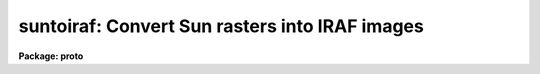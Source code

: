 .. _suntoiraf:

suntoiraf: Convert Sun rasters into IRAF images
===============================================

**Package: proto**

.. raw:: html

  </tr></table><p>
  <h3>Name</h3>
  <!-- BeginSection: 'NAME' -->
  <p>
  suntoiraf -- convert Sun raster files into IRAF images
  </p>
  <!-- EndSection:   'NAME' -->
  <h3>Usage</h3>
  <!-- BeginSection: 'USAGE' -->
  <p>
  suntoiraf input
  </p>
  <!-- EndSection:   'USAGE' -->
  <h3>Parameters</h3>
  <!-- BeginSection: 'PARAMETERS' -->
  <dl>
  <dt><b>names</b></dt>
  <!-- Sec='PARAMETERS' Level=0 Label='names' Line='names' -->
  <dd>List of raster files to be converted.  The output image names will be
  the same as the individual input file names with a <tt>".imh"</tt> appended
  (assuming that you are using the Old Image Format).  Rasterfiles with
  an extension of `.ras', will have the extension omitted.  The images will
  appear in the same directory as the raster files, typically the <b>Unix</b>
  login directory when the task is used within an imtool R_DISPOSE string.
  </dd>
  </dl>
  <dl>
  <dt><b>apply_lut = yes</b></dt>
  <!-- Sec='PARAMETERS' Level=0 Label='apply_lut' Line='apply_lut = yes' -->
  <dd>Apply the lookup table translation to each pixel?  If <b>apply_lut</b> =
  no, the pixel values will be taken directly from the raster file.  If
  <b>apply_lut</b> = yes, an NTSC weighted translation from the rasterfile's
  color lookup table will be applied to each pixel to convert to grayscale.
  </dd>
  </dl>
  <dl>
  <dt><b>delete = no</b></dt>
  <!-- Sec='PARAMETERS' Level=0 Label='delete' Line='delete = no' -->
  <dd>Delete the rasterfile after making the image?  This is useful for making
  automated (Unix or IRAF) scripts for producing photographic or other hardcopy.
  </dd>
  </dl>
  <dl>
  <dt><b>verbose = yes</b></dt>
  <!-- Sec='PARAMETERS' Level=0 Label='verbose' Line='verbose = yes' -->
  <dd>Print informative information while the transformation is occurring?
  </dd>
  </dl>
  <dl>
  <dt><b>listonly = no</b></dt>
  <!-- Sec='PARAMETERS' Level=0 Label='listonly' Line='listonly = no' -->
  <dd>List the rasterfile header information instead?
  </dd>
  </dl>
  <dl>
  <dt><b>yflip = yes</b></dt>
  <!-- Sec='PARAMETERS' Level=0 Label='yflip' Line='yflip = yes' -->
  <dd>Flip the output image top to bottom?  Rasterfiles are stored in reverse
  vertical order from IRAF images.
  </dd>
  </dl>
  <!-- EndSection:   'PARAMETERS' -->
  <h3>Description</h3>
  <!-- BeginSection: 'DESCRIPTION' -->
  <p>
  <b>Suntoiraf</b> will convert Sun raster files into IRAF images.  This is
  useful, for example, to make <b>solitaire</b> photographic prints or
  other hardcopy from an <b>imtool</b> window (see IMTOOL HINTS, below).
  </p>
  <p>
  For general use, <b>suntoiraf</b> will convert non-run-length-encoded
  Sun rasterfiles into IRAF images.  The output image will have the same
  name as the input rasterfile, but with a `.imh' (or other IRAF image
  extension) appended.  If the rasterfile has an extension of `.ras', this
  extension will be omitted from the image name.
  </p>
  <p>
  If <b>apply_lut</b> = no, the (typically 8 bit) pixel values will be
  copied directly to the output with no interpretation.  If <b>apply_lut</b>
  = yes, the NTSC equalization weighting will be applied to the RGB lookup
  table to convert the color rasterfile to a grayscale image.  The weights
  are 0.299, 0.587, and 0.114 for the red, green, and blue LUT entries,
  respectively.
  </p>
  <p>
  Various options are available to tailor the operation of the task to
  your (or your script's) precise liking.  If <b>delete</b> = yes, the
  input raster file will be removed from the disk after the image
  conversion.  This is useful in script applications.  If <b>verbose</b> =
  yes, a running commentary will be presented, otherwise the operation of
  the task is silent except for error messages.  If <b>listonly</b> = yes,
  the task will report information about each input rasterfile, rather
  than converting it.  If <b>yflip</b> = yes, the storage order of the
  lines of the output image will be inverted from the input rasterfile.
  Since the display convention is inverted for rasterfiles relative to
  IRAF images, this will result in an upright output image.  On the other
  hand, if <b>yflip</b> = no, the storage order will be preserved at the
  expense of the output orientation appearing inverted.
  </p>
  <!-- EndSection:   'DESCRIPTION' -->
  <h3>Imtool hints</h3>
  <!-- BeginSection: 'IMTOOL HINTS' -->
  <p>
  One possible first step in making a hardcopy is to create the raster files
  from the imtool window.  The recommended way to do this is to select <tt>"Imcopy"</tt>
  from the imtool frame menu.  If the menu is popped up by positioning the
  cursor on the right hand side of the window frame (and away from the edge
  of the screen), the menu won't overlay the window, possibly contaminating
  the hardcopy.  The resulting raster file will save not only the pixels from
  the imtool buffer but also the lookup table information.
  </p>
  <p>
  Another way to generate an imtool screendump is to use the &lt;F7&gt; function
  key, but this requires care because of the possibility of catching cursor
  fallout in the solitaire.  If you do use the &lt;F7&gt; function key, position the
  cursor to minimize its visual impact.  The cursor will appear in the
  hardcopy (solitaire) unless it happens to blink out at the moment that
  the hardcopy is made.
  </p>
  <p>
  A possibly confusing choice is the <tt>"Save"</tt> option in the imtool setup menu.
  This is inappropriate because no lookup table information is preserved.
  </p>
  <p>
  Only the portion of the frame buffer that is displayed in the window
  will be snapped - what you see is what you get.
  </p>
  <p>
  If you have to adjust the contrast and brightness of the image very
  much by using the right mouse button, you may want to redisplay the
  image using a different Z1 and Z2.  This will preserve the grayscale
  resolution in cases in which the <tt>"effective"</tt> Z1 and Z2 are much
  different than the <tt>"actual"</tt> Z1 and Z2.
  </p>
  <p>
  In the setup menu try:
  </p>
  <pre>
      Show colorbar:	No
      Background color:	black
  </pre>
  <p>
  The choice of the background color may have an effect on any graphics
  in the frame.
  </p>
  <p>
  If you use the <b>imttodmd</b> shell script available at NOAO/Tucson,
  the pixel files for the images will be created in the IRAF directory
  `tmp$', which is typically the UNIX directory `/tmp/'.  If you have
  trouble with this directory filling up, the pixel files may be placed
  into another directory by setting the UNIX environment variable `tmp'
  to the desired pathname:
  </p>
  <pre>
      % setenv tmp '/scr1/v13/pixels/'
  </pre>
  <p>
  *before* starting up IMTOOL (IN THE PARENT SHELL OF THE IMTOOL).
  Note that if this is set when IRAF is entered, all IRAF temporary
  files will end up in this directory.
  </p>
  <!-- EndSection:   'IMTOOL HINTS' -->
  <h3>Examples</h3>
  <!-- BeginSection: 'EXAMPLES' -->
  <p>
  These are rather specific to NOAO/Tucson, but may suggest ways that the
  task may be useful to you.
  </p>
  <p>
  To configure imtool for one button solitaire operation:
  </p>
  <p>
  The Unix shell script, <tt>"/ursa/iraf/extern/nlocal/lib/imttodmd"</tt> (on
  Ursa and its kin) can be used to make imtool solitaire prints.  The
  script may move to /usr/local/bin in the future and would thus be
  available like any other unix command.  Imttodmd is meant to be
  called directly by the imtool.  For example, place these lines in
  your `.login' file:
  </p>
  <pre>
      setenv R_RASTERFILE 'snap.%d'
      setenv R_DISPOSE '/ursa/iraf/extern/nlocal/lib/imttodmd %s'
  </pre>
  <p>
  More recent versions of imtool also allow setting these strings from
  the setup panel.
  </p>
  <p>
  The parent shell of the imtool must have these variables defined in
  its environment prior to starting imtool.  If you aren't sure what
  this means, the simplest thing to do is to edit these lines into
  your <b>.login</b>, log off of the workstation <b>completely</b>, and
  log back into Unix, Sunview, and IRAF.
  </p>
  <p>
  Pressing &lt;F7&gt; will send snaps directly to the solitaire queue, leaving
  no intermediate files.  Only the windowed portion of the frame buffer
  will be snapped.  The necessary files will twinkle in and out of
  existence in the current working directory of the imtool, typically
  your Unix login directory.  Your windows will be frozen until the
  solitaire is safely on its way, at which time the screen will beep.
  This should take on the order of half a minute for a 512 square
  imtool on a lightly loaded system.  If faster response is needed,
  the script may be run in the background:
  </p>
  <pre>
      setenv R_DISPOSE    '/ursa/iraf/extern/nlocal/lib/imttodmd %s &amp;'
  </pre>
  <p>
  Care should be taken in this case to avoid having too many
  (<b>too many is typically more than one</b>) background job running
  at once.
  </p>
  <p>
  To make one-button snap files and solitaires:
  </p>
  <p>
  The <b>imttodmd</b> script has various options for leaving the
  intermediate files around.  To leave the snap images in your
  directory and also make solitaires (i.e., if you are highly
  suspicious by nature) set the variable:
  </p>
  <pre>
      setenv R_DISPOSE    '/ursa/iraf/extern/nlocal/lib/imttodmd -image %s'
  </pre>
  <p>
  To only make the images, with no solitaire output:
  </p>
  <pre>
      setenv R_DISPOSE    '/ursa/iraf/extern/nlocal/lib/imttodmd -nocrt %s'
  </pre>
  <p>
  This will allow you to run a single CRTPICT job after collecting all
  the snap files.
  </p>
  <p>
  To make solitaires from an imtool window, the old way:
  </p>
  <p>
  Enter this from the UNIX shell, <b>before starting suntools</b>:
  </p>
  <pre>
      % setenv R_RASTERFILE "frame.%d"
  </pre>
  <p>
  Start suntools, login to iraf and load the noao, tv and local
  packages.  Display an image and press the &lt;F7&gt; function key to
  create a raster file named <tt>"frame.N"</tt>, where N is an index number
  generated by imtool.  This raster file will be appear in your
  <b>UNIX</b> login directory.
  </p>
  <p>
  Dump the raster files to the solitaire queue:
  </p>
  <pre>
      lo&gt; suntoiraf frame.*
      lo&gt; crtpict frame.*.i.imh ztrans=min_max z1=5 z2=260
  	(The z1 &amp; z2 values were empirically determined.)
  </pre>
  <p>
  *** Don't forget to clean up! ***
  </p>
  <pre>
      lo&gt; imdelete frame.*.i.imh
      lo&gt; delete frame.*
  </pre>
  <p>
  The solitaires should be ready the next day in the basket by the
  main computer lab.
  </p>
  <!-- EndSection:   'EXAMPLES' -->
  <h3>See also</h3>
  <!-- BeginSection: 'SEE ALSO' -->
  <p>
  irafil, binfil, and the UNIX man page for imtool
  </p>
  
  <!-- EndSection:    'SEE ALSO' -->
  
  <!-- Contents: 'NAME' 'USAGE' 'PARAMETERS' 'DESCRIPTION' 'IMTOOL HINTS' 'EXAMPLES' 'SEE ALSO'  -->
  
